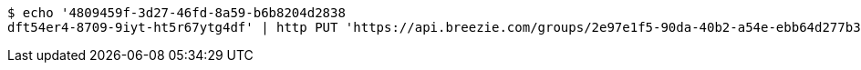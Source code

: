 [source,bash]
----
$ echo '4809459f-3d27-46fd-8a59-b6b8204d2838
dft54er4-8709-9iyt-ht5r67ytg4df' | http PUT 'https://api.breezie.com/groups/2e97e1f5-90da-40b2-a54e-ebb64d277b36/users' 'Authorization: Bearer:0b79bab50daca910b000d4f1a2b675d604257e42' 'Content-Type:text/uri-list'
----